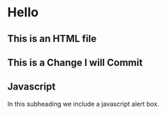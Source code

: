 * Hello
** This is an HTML file 
** This is a Change I will Commit
** Javascript
In this subheading we include a javascript alert box.
#+name: inline-js
#+begin_src javascript :exports none
alert('Hello');
#+end_src

#+begin_src elisp :noweb yes :exports results :results html
(concat
 "<script type=\"text/javascript\">\n"
 "<<inline-js>>\n"
 "</script>")
#+end_src

#+results:
#+BEGIN_EXPORT html
<script type="text/javascript">
alert('Test');
</script>
#+END_EXPORT
